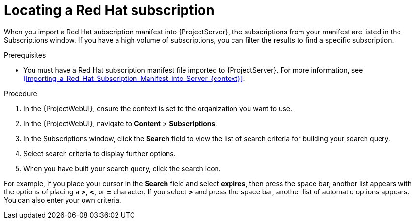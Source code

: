 :_mod-docs-content-type: PROCEDURE

[id="Locating_a_Red_Hat_Subscription_{context}"]
= Locating a Red Hat subscription

When you import a Red{nbsp}Hat subscription manifest into {ProjectServer}, the subscriptions from your manifest are listed in the Subscriptions window.
If you have a high volume of subscriptions, you can filter the results to find a specific subscription.

.Prerequisites
* You must have a Red{nbsp}Hat subscription manifest file imported to {ProjectServer}.
For more information, see xref:Importing_a_Red_Hat_Subscription_Manifest_into_Server_{context}[].

.Procedure
. In the {ProjectWebUI}, ensure the context is set to the organization you want to use.
. In the {ProjectWebUI}, navigate to *Content* > *Subscriptions*.
. In the Subscriptions window, click the *Search* field to view the list of search criteria for building your search query.
. Select search criteria to display further options.
. When you have built your search query, click the search icon.

For example, if you place your cursor in the *Search* field and select *expires*, then press the space bar, another list appears with the options of placing a *>*, *<*, or *=* character.
If you select *>* and press the space bar, another list of automatic options appears.
You can also enter your own criteria.
